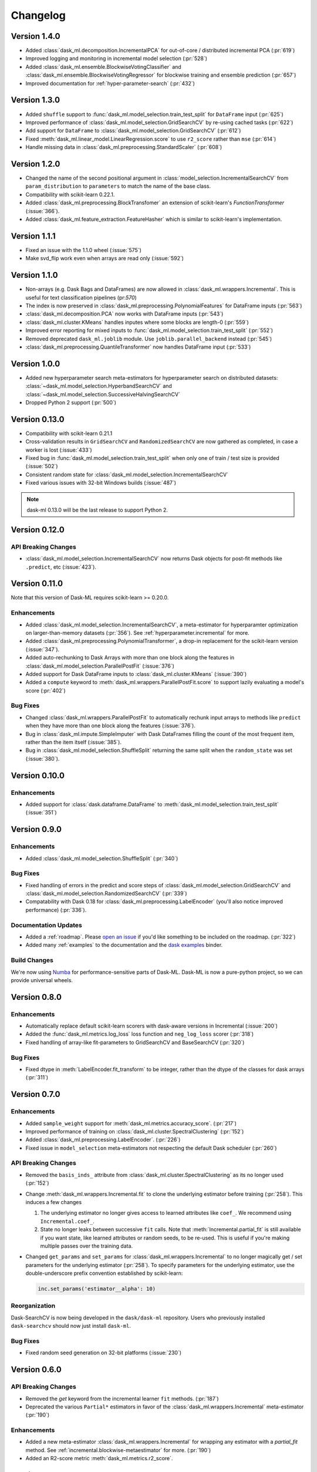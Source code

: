 Changelog
=========

Version 1.4.0
~~~~~~~~~~~~~

* Added :class:`dask_ml.decomposition.IncrementalPCA` for out-of-core / distributed incremental PCA (:pr:`619`)
* Improved logging and monitoring in incremental model selection (:pr:`528`)
* Added :class:`dask_ml.ensemble.BlockwiseVotingClassifier` and :class:`dask_ml.ensemble.BlockwiseVotingRegressor` for blockwise training and ensemble prediction (:pr:`657`)
* Improved documentation for :ref:`hyper-parameter-search` (:pr:`432`)

Version 1.3.0
~~~~~~~~~~~~~

- Added ``shuffle`` support to :func:`dask_ml.model_selection.train_test_split` for ``DataFrame`` input (:pr:`625`)
- Improved performance of :class:`dask_ml.model_selection.GridSearchCV` by re-using cached tasks (:pr:`622`)
- Add support for ``DataFrame`` to :class:`dask_ml.model_selection.GridSearchCV` (:pr:`612`)
- Fixed :meth:`dask_ml.linear_model.LinearRegression.score` to use ``r2_score`` rather than ``mse`` (:pr:`614`)
- Handle missing data in :class:`dask_ml.preprocessing.StandardScaler` (:pr:`608`)

Version 1.2.0
~~~~~~~~~~~~~

- Changed the name of the second positional argument in :class:`model_selection.IncrementalSearchCV` from ``param_distribution``
  to ``parameters`` to match the name of the base class.
- Compatibility with scikit-learn 0.22.1.
- Added :class:`dask_ml.preprocessing.BlockTransfomer` an extension of scikit-learn's `FunctionTransformer` (:issue:`366`).
- Added :class:`dask_ml.feature_extraction.FeatureHasher` which is similar to scikit-learn's implementation.

Version 1.1.1
~~~~~~~~~~~~~

- Fixed an issue with the 1.1.0 wheel (:issue:`575`)
- Make svd_flip work even when arrays are read only (:issue:`592`)

Version 1.1.0
~~~~~~~~~~~~~

- Non-arrays (e.g. Dask Bags and DataFrames) are now allowed in :class:`dask_ml.wrappers.Incremental`. This is useful for text classification pipelines (pr:`570`)
- The index is now preserved in :class:`dask_ml.preprocessing.PolynomialFeatures` for DataFrame inputs (:pr:`563`)
- :class:`dask_ml.decomposition.PCA` now works with DataFrame inputs (:pr:`543`)
- :class:`dask_ml.cluster.KMeans` handles inputes where some blocks are length-0 (:pr:`559`)
- Improved error reporting for mixed inputs to :func:`dask_ml.model_selection.train_test_split` (:pr:`552`)
- Removed deprecated ``dask_ml.joblib`` module. Use ``joblib.parallel_backend`` instead (:pr:`545`)
- :class:`dask_ml.preprocessing.QuantileTransformer` now handles DataFrame input (:pr:`533`)


Version 1.0.0
~~~~~~~~~~~~~

- Added new hyperparameter search meta-estimators for hyperparameter search on distributed datasets: :class:`~dask_ml.model_selection.HyperbandSearchCV` and :class:`~dask_ml.model_selection.SuccessiveHalvingSearchCV`
- Dropped Python 2 support (:pr:`500`)

Version 0.13.0
~~~~~~~~~~~~~~

- Compatibility with scikit-learn 0.21.1
- Cross-validation results in ``GridSearchCV`` and ``RandomizedSearchCV`` are now gathered as completed, in case a worker is lost (:issue:`433`)
- Fixed bug in :func:`dask_ml.model_selection.train_test_split` when only one of train / test size is provided (:issue:`502`)
- Consistent random state for :class:`dask_ml.model_selection.IncrementalSearchCV`
- Fixed various issues with 32-bit Windows builds (:issue:`487`)

.. note::

   dask-ml 0.13.0 will be the last release to support Python 2.

Version 0.12.0
~~~~~~~~~~~~~~

API Breaking Changes
--------------------

- :class:`dask_ml.model_selection.IncrementalSearchCV` now returns Dask objects for post-fit methods like ``.predict``, etc (:issue:`423`).


Version 0.11.0
~~~~~~~~~~~~~~

Note that this version of Dask-ML requires scikit-learn >= 0.20.0.

Enhancements
------------

- Added :class:`dask_ml.model_selection.IncrementalSearchCV`, a meta-estimator for hyperparamter optimization on larger-than-memory datasets (:pr:`356`). See :ref:`hyperparameter.incremental` for more.
- Added :class:`dask_ml.preprocessing.PolynomialTransformer`, a drop-in replacement for the scikit-learn version (:issue:`347`).
- Added auto-rechunking to Dask Arrays with more than one block along the features in :class:`dask_ml.model_selection.ParallelPostFit` (:issue:`376`)
- Added support for Dask DataFrame inputs to :class:`dask_ml.cluster.KMeans` (:issue:`390`)
- Added a ``compute`` keyword to :meth:`dask_ml.wrappers.ParallelPostFit.score` to support lazily evaluating a model's score (:pr:`402`)

Bug Fixes
---------

- Changed :class:`dask_ml.wrappers.ParallelPostFit` to automatically rechunk input arrays to methods like ``predict`` when they
  have more than one block along the features (:issue:`376`).
- Bug in :class:`dask_ml.impute.SimpleImputer` with Dask DataFrames filling the count of the most frequent item, rather than the item itself (:issue:`385`).
- Bug in :class:`dask_ml.model_selection.ShuffleSplit` returning the same split when the ``random_state`` was set (:issue:`380`).

Version 0.10.0
~~~~~~~~~~~~~~

Enhancements
------------

- Added support for :class:`dask.dataframe.DataFrame` to :meth:`dask_ml.model_selection.train_test_split` (:issue:`351`)

Version 0.9.0
~~~~~~~~~~~~~

Enhancements
------------

- Added :class:`dask_ml.model_selection.ShuffleSplit` (:pr:`340`)

Bug Fixes
---------

- Fixed handling of errors in the predict and score steps of :class:`dask_ml.model_selection.GridSearchCV` and :class:`dask_ml.model_selection.RandomizedSearchCV` (:pr:`339`)
- Compatability with Dask 0.18 for :class:`dask_ml.preprocessing.LabelEncoder` (you'll also notice improved performance) (:pr:`336`).

Documentation Updates
---------------------

- Added a :ref:`roadmap`. Please `open an issue <https://github.com/dask/dask-ml>`__ if you'd like something to be included on the roadmap. (:pr:`322`)
- Added many :ref:`examples` to the documentation and the `dask examples <https://github.com/dask/dask-examples>`__ binder.

Build Changes
-------------

We're now using `Numba <http://numba.pydata.org/>`__ for performance-sensitive parts of Dask-ML.
Dask-ML is now a pure-python project, so we can provide universal wheels.

Version 0.8.0
~~~~~~~~~~~~~

Enhancements
------------

- Automatically replace default scikit-learn scorers with dask-aware versions in Incremental (:issue:`200`)
- Added the :func:`dask_ml.metrics.log_loss` loss function and ``neg_log_loss`` scorer (:pr:`318`)
- Fixed handling of array-like fit-parameters to GridSearchCV and BaseSearchCV (:pr:`320`)

Bug Fixes
---------

- Fixed dtype in :meth:`LabelEncoder.fit_transform` to be integer, rather than the dtype of the classes for dask arrays (:pr:`311`)

Version 0.7.0
~~~~~~~~~~~~~

Enhancements
------------

- Added ``sample_weight`` support for :meth:`dask_ml.metrics.accuracy_score`. (:pr:`217`)
- Improved performance of training on :class:`dask_ml.cluster.SpectralClustering` (:pr:`152`)
- Added :class:`dask_ml.preprocessing.LabelEncoder`. (:pr:`226`)
- Fixed issue in ``model_selection`` meta-estimators not respecting the default Dask scheduler (:pr:`260`)

API Breaking Changes
--------------------

- Removed the ``basis_inds_`` attribute from :class:`dask_ml.cluster.SpectralClustering` as its no longer used (:pr:`152`)
- Change :meth:`dask_ml.wrappers.Incremental.fit` to clone the underlying estimator before training (:pr:`258`). This induces a few changes

  1. The underlying estimator no longer gives access to learned attributes like ``coef_``. We recommend using
     ``Incremental.coef_``.
  2. State no longer leaks between successive ``fit`` calls. Note that :meth:`Incremental.partial_fit` is still available
     if you want state, like learned attributes or random seeds, to be re-used. This is useful if you're making multiple
     passes over the training data.
- Changed ``get_params`` and ``set_params`` for :class:`dask_ml.wrappers.Incremental` to no longer magically get / set parameters
  for the underlying estimator (:pr:`258`). To specify parameters for the underlying estimator, use the double-underscore prefix convention
  established by scikit-learn:

  .. code-block:: python

     inc.set_params('estimator__alpha': 10)

Reorganization
--------------

Dask-SearchCV is now being developed in the ``dask/dask-ml`` repository. Users
who previously installed ``dask-searchcv`` should now just install ``dask-ml``.

Bug Fixes
---------

- Fixed random seed generation on 32-bit platforms (:issue:`230`)


Version 0.6.0
~~~~~~~~~~~~~

API Breaking Changes
--------------------

- Removed the `get` keyword from the incremental learner ``fit`` methods. (:pr:`187`)
- Deprecated the various ``Partial*`` estimators in favor of the :class:`dask_ml.wrappers.Incremental` meta-estimator (:pr:`190`)

Enhancements
------------

- Added a new meta-estimator :class:`dask_ml.wrappers.Incremental` for wrapping any estimator with a `partial_fit` method. See :ref:`incremental.blockwise-metaestimator` for more. (:pr:`190`)
- Added an R2-score metric :meth:`dask_ml.metrics.r2_score`.

Version 0.5.0
~~~~~~~~~~~~~

API Breaking Changes
--------------------

- The `n_samples_seen_` attribute on :class:`dask_ml.preprocessing.StandardScalar` is now consistently ``numpy.nan`` (:issue:`157`).
- Changed the algorithm for :meth:`dask_ml.datasets.make_blobs`, :meth:`dask_ml.datasets.make_regression` and :meth:`dask_ml.datasets.make_classfication` to reduce the single-machine peak memory usage (:issue:`67`)

Enhancements
------------

- Added :func:`dask_ml.model_selection.train_test_split` and :class:`dask_ml.model_selection.ShuffleSplit` (:issue:`172`)
- Added :func:`dask_ml.metrics.classification_score`, :func:`dask_ml.metrics.mean_absolute_error`, and :func:`dask_ml.metrics.mean_squared_error`.


Bug Fixes
---------

- :class:`dask_ml.preprocessing.StandardScalar` now works on DataFrame inputs (:issue:`157`).
-

Version 0.4.1
~~~~~~~~~~~~~

This release added several new estimators.

Enhancements
------------

Added :class:`dask_ml.preprocessing.RobustScaler`
"""""""""""""""""""""""""""""""""""""""""""""""""

Scale features using statistics that are robust to outliers. This mirrors
:class:`sklearn.preprocessing.RobustScalar` (:issue:`62`).

Added :class:`dask_ml.preprocessing.OrdinalEncoder`
"""""""""""""""""""""""""""""""""""""""""""""""""""

Encodes categorical features as ordinal, in one ordered feature (:issue:`119`).

Added :class:`dask_ml.wrappers.ParallelPostFit`
"""""""""""""""""""""""""""""""""""""""""""""""

A meta-estimator for fitting with any scikit-learn estimator, but post-processing
(``predict``, ``transform``, etc.) in parallel on dask arrays.
See :ref:`parallel-meta-estimators` for more (:issue:`132`).

Version 0.4.0
~~~~~~~~~~~~~

API Changes
-----------

- Changed the arguments of the dask-glm based estimators in
  ``dask_glm.linear_model`` to match scikit-learn's API (:issue:`94`).

  * To specify ``lambuh`` use ``C = 1.0 / lambduh`` (the default of 1.0 is
    unchanged)
  * The ``rho``, ``over_relax``, ``abstol`` and ``reltol`` arguments have been
    removed. Provide them in ``solver_kwargs`` instead.

  This affects the ``LinearRegression``, ``LogisticRegression`` and
  ``PoissonRegression`` estimators.

Enhancements
------------

- Accept ``dask.dataframe`` for dask-glm based estimators (:issue:`84`).

Version 0.3.2
~~~~~~~~~~~~~

Enhancements
------------

- Added :meth:`dask_ml.preprocessing.TruncatedSVD` and
  :meth:`dask_ml.preprocessing.PCA` (:issue:`78`)

Version 0.3.0
~~~~~~~~~~~~~

Enhancements
------------

- Added :meth:`KMeans.predict` (:issue:`83`)

API Changes
-----------

- Changed the fitted attributes on ``MinMaxScaler`` and ``StandardScaler`` to be
  concrete NumPy or pandas objects, rather than persisted dask objects
  (:issue:`75`).
